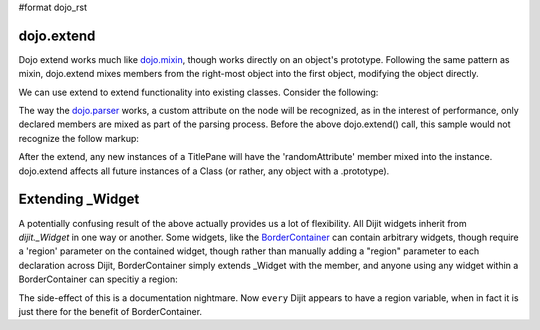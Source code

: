 #format dojo_rst

dojo.extend
-----------

Dojo extend works much like `dojo.mixin <dojo/mixin>`_, though works directly on an object's prototype. Following the same pattern as mixin, dojo.extend mixes members from the right-most object into the first object, modifying the object directly.

We can use extend to extend functionality into existing classes. Consider the following:

.. code-block :: javascript
  :linenos:

  dojo.require("dijit.TitlePane");
  dojo.extend(dijit.TitlePane, {
      randomAttribute:"value"
  }); 

The way the `dojo.parser <dojo/parser>`_ works, a custom attribute on the node will be recognized, as in the interest of performance, only declared members are mixed as part of the parsing process. Before the above dojo.extend() call, this sample would not recognize the follow markup:

.. code-block :: html
  :linenos:
  
     <div dojoType="dijit.TitlePane" randomAttribute="newValue"></div>

After the extend, any new instances of a TitlePane will have the 'randomAttribute' member mixed into the instance. dojo.extend affects all future instances of a Class (or rather, any object with a .prototype). 

Extending _Widget
-----------------

A potentially confusing result of the above actually provides us a lot of flexibility. All Dijit widgets inherit from `dijit._Widget` in one way or another. Some widgets, like the `BorderContainer <dijit/layout/BorderContainer>`_ can contain arbitrary widgets, though require a 'region' parameter on the contained widget, though rather than manually adding a "region" parameter to each declaration across Dijit, BorderContainer simply extends _Widget with the member, and anyone using any widget within a BorderContainer can specitiy a region:

.. code-block :: javascript
  :linenos:

  dojo.extend(dijit._Widget, {
      region:"center"
  });

The side-effect of this is a documentation nightmare. Now ``every`` Dijit appears to have a region variable, when in fact it is just there for the benefit of BorderContainer. 
